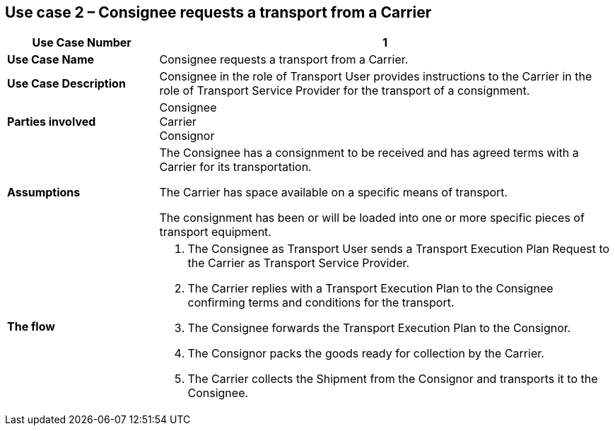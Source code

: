 [[use-case-2]]
== Use case 2 – Consignee requests a transport from a Carrier

[cols="2,6",options="header",]
|====
|Use Case Number | 1
|*Use Case Name* a|

Consignee requests a transport from a Carrier.

|*Use Case Description* a|

Consignee in the role of Transport User provides instructions to the Carrier in the role of Transport Service Provider for the transport of a consignment.  

|*Parties involved* a|

Consignee +
Carrier +
Consignor

|*Assumptions* a|

The Consignee has a consignment to be received and has agreed terms with a Carrier for its transportation. 

The Carrier has space available on a specific means of transport.

The consignment has been or will be loaded into one or more specific pieces of transport equipment. 

|*The flow* a|

. The Consignee as Transport User sends a Transport Execution Plan Request to the Carrier as Transport Service Provider.
. The Carrier replies with a Transport Execution Plan to the Consignee confirming terms and conditions for the transport.
. The Consignee forwards the Transport Execution Plan to the Consignor.
. The Consignor packs the goods ready for collection by the Carrier.
. The Carrier collects the Shipment from the Consignor and transports it to the Consignee.

|====